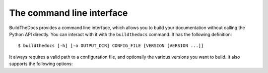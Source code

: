 .. Copyright (c) 2015 Pietro Albini <pietro@pietroalbini.io>
   Released under the CC-BY 4.0 International license

.. _cli:

==========================
The command line interface
==========================

BuildTheDocs provides a command line interface, which allows you to build your
documentation without calling the Python API directly. You can interact with it
with the ``buildthedocs`` command. It has the following definition::

   $ buildthedocs [-h] [-o OUTPUT_DIR] CONFIG_FILE [VERSION [VERSION ...]]

It always requires a valid path to a configuration file, and optionally the
various versions you want to build. It also supports the following options:

.. option:: -h, --help

   Show the help for the command.

.. option:: -o OUTPUT_DIR, --output OUTPUT_DIR

   Change the output directory, the default is ``build/``.
